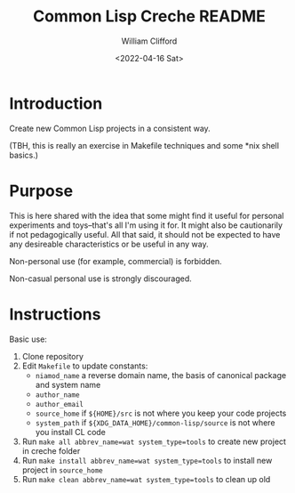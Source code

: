 #+title: Common Lisp Creche README
#+date: <2022-04-16 Sat>
#+author: William Clifford
#+email: will@wobh.org
#+language: en
#+select_tags: export
#+exclude_tags: noexport

* Introduction

Create new Common Lisp projects in a consistent way.

(TBH, this is really an exercise in Makefile techniques and some
*nix shell basics.)

* Purpose

This is here shared with the idea that some might find it useful for
personal experiments and toys--that's all I'm using it for. It might
also be cautionarily if not pedagogically useful. All that said, it
should not be expected to have any desireable characteristics or be
useful in any way.

Non-personal use (for example, commercial) is forbidden.

Non-casual personal use is strongly discouraged.

* Instructions

Basic use:

1. Clone repository
2. Edit ~Makefile~ to update constants:
   - ~niamod_name~ a reverse domain name, the basis of canonical package and system name
   - ~author_name~
   - ~author_email~
   - ~source_home~ if ~${HOME}/src~ is not where you keep your code projects
   - ~system_path~ if ~${XDG_DATA_HOME}/common-lisp/source~ is not where you install CL code
3. Run ~make all abbrev_name=wat system_type=tools~ to create new project in creche folder
4. Run ~make install abbrev_name=wat system_type=tools~ to install new project in ~source_home~
5. Run ~make clean abbrev_name=wat system_type=tools~ to clean up old

* COMMENT org settings
#+options: ':nil *:t -:t ::t <:t H:6 \n:nil ^:t arch:headline
#+options: author:t broken-links:nil c:nil creator:nil
#+options: d:(not "LOGBOOK") date:t e:t email:nil f:t inline:t num:nil
#+options: p:nil pri:nil prop:nil stat:t tags:t tasks:t tex:t
#+options: timestamp:t title:t toc:nil todo:t |:t
